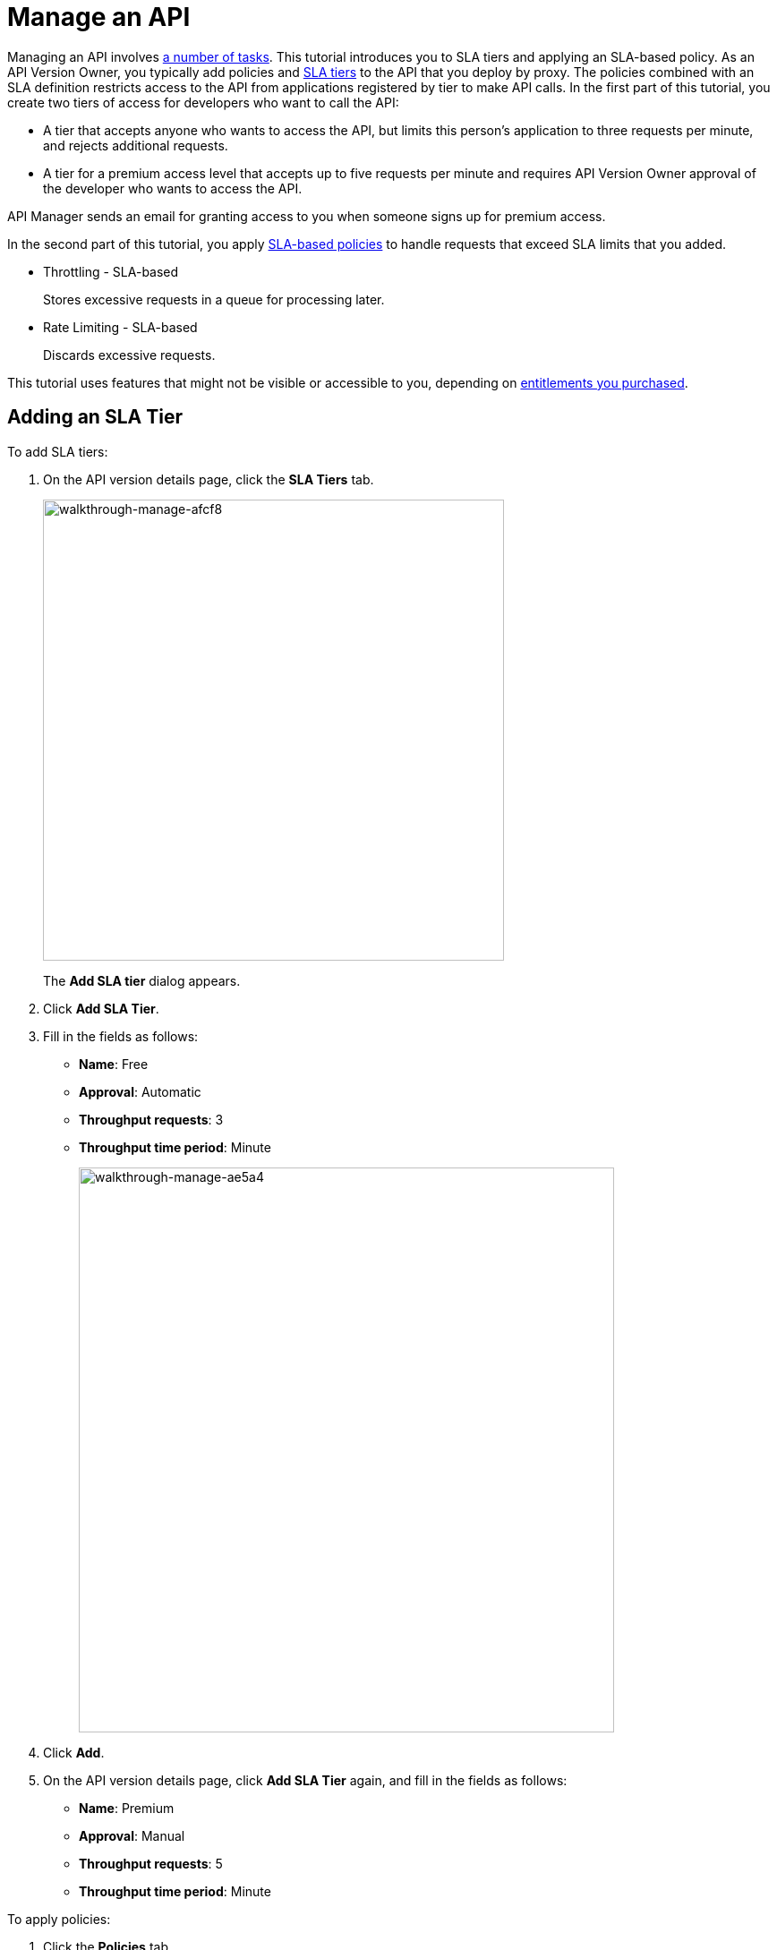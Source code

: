 = Manage an API
:keywords: api, sla, policy, raml, portal, manage

Managing an API involves link:/api-manager/managing-your-api[a number of tasks]. This tutorial introduces you to SLA tiers and applying an SLA-based policy. As an API Version Owner, you typically add policies and link:/api-manager/defining-sla-tiers[SLA tiers] to the API that you deploy by proxy. The policies combined with an SLA definition restricts access to the API from applications registered by tier to make API calls. In the first part of this tutorial, you create two tiers of access for developers who want to call the API:

*  A tier that accepts anyone who wants to access the API, but limits this person's application to three requests per minute, and rejects additional requests.
* A tier for a premium access level that accepts up to five requests per minute and requires API Version Owner approval of the developer who wants to access the API.

API Manager sends an email for granting access to you when someone signs up for premium access.

In the second part of this tutorial, you apply link:/api-manager/rate-limiting-and-throttling-sla-based-policies[SLA-based policies] to handle requests that exceed SLA limits that you added.

* Throttling - SLA-based
+
Stores excessive requests in a queue for processing later.
* Rate Limiting - SLA-based
+
Discards excessive requests.

This tutorial uses features that might not be visible or accessible to you, depending on link:/release-notes/api-manager-release-notes#april-2016-release[entitlements you purchased].

== Adding an SLA Tier

To add SLA tiers:

. On the API version details page, click the *SLA Tiers* tab.
+
image::walkthrough-manage-afcf8.png[walkthrough-manage-afcf8,height=515,width=515]
+
The *Add SLA tier* dialog appears.
+
. Click *Add SLA Tier*.
+
. Fill in the fields as follows:
+
* *Name*: Free
* *Approval*: Automatic
* *Throughput requests*: 3
* *Throughput time period*: Minute
+
image::walkthrough-manage-ae5a4.png[walkthrough-manage-ae5a4,height=631,width=598]
+
. Click *Add*.
+
. On the API version details page, click *Add SLA Tier* again, and fill in the fields as follows:
+
* *Name*: Premium
* *Approval*: Manual
* *Throughput requests*: 5
* *Throughput time period*: Minute

To apply policies:

. Click the *Policies* tab.
+
The list of available policies appears.
+
. Click `>` to get the status and description of a policy.
+
image::walkthrough-manage-0994c.png[walkthrough-manage-0994c,height=453,width=800]
+
. Click *Apply* for the Throttling - SLA-based policy.
+
The *Apply "Throttling - SLA based" policy* dialog appears.
+
image::walkthrough-manage-e6710.png[walkthrough-manage-e6710,height=505,width=478]
+
. Accept the defaults, click *Apply*.
+
. Click *Apply* for the Rate limiting - SLA-based policy.
+
The *Apply "Rate limited - SLA based" policy* dialog appears.
+
. Accept the defaults, click *Apply*.
. On the list of available policies, click the *Raml snippet* for either of the policies you applied.
. Follow instructions to add traits to RAML for enforcing the policies: Open API Designer and edit the RAML as follows:
+
* Add a section called "traits:" at the root level to define query parameters:
+
[source,yaml,linenums]
----
traits:
  - client-id-required:
      queryParameters:
       client_id:
        type: string
      client_secret:
        type: string
----
+
* Reference the trait in each of the methods to specify that each of the methods require these query parameters. After each method in the RAML file, add **is: [client-id-required]**. For example:
+
[source,yaml,linenums]
----
/products:
  get:
    is: [client-id-required]
    description: Gets a list of all the inventory products.
----

== Next

link:/api-manager/tutorial-create-an-api-portal[Publish an API Portal] so users can find your API, read its documentation, and request access to it.
